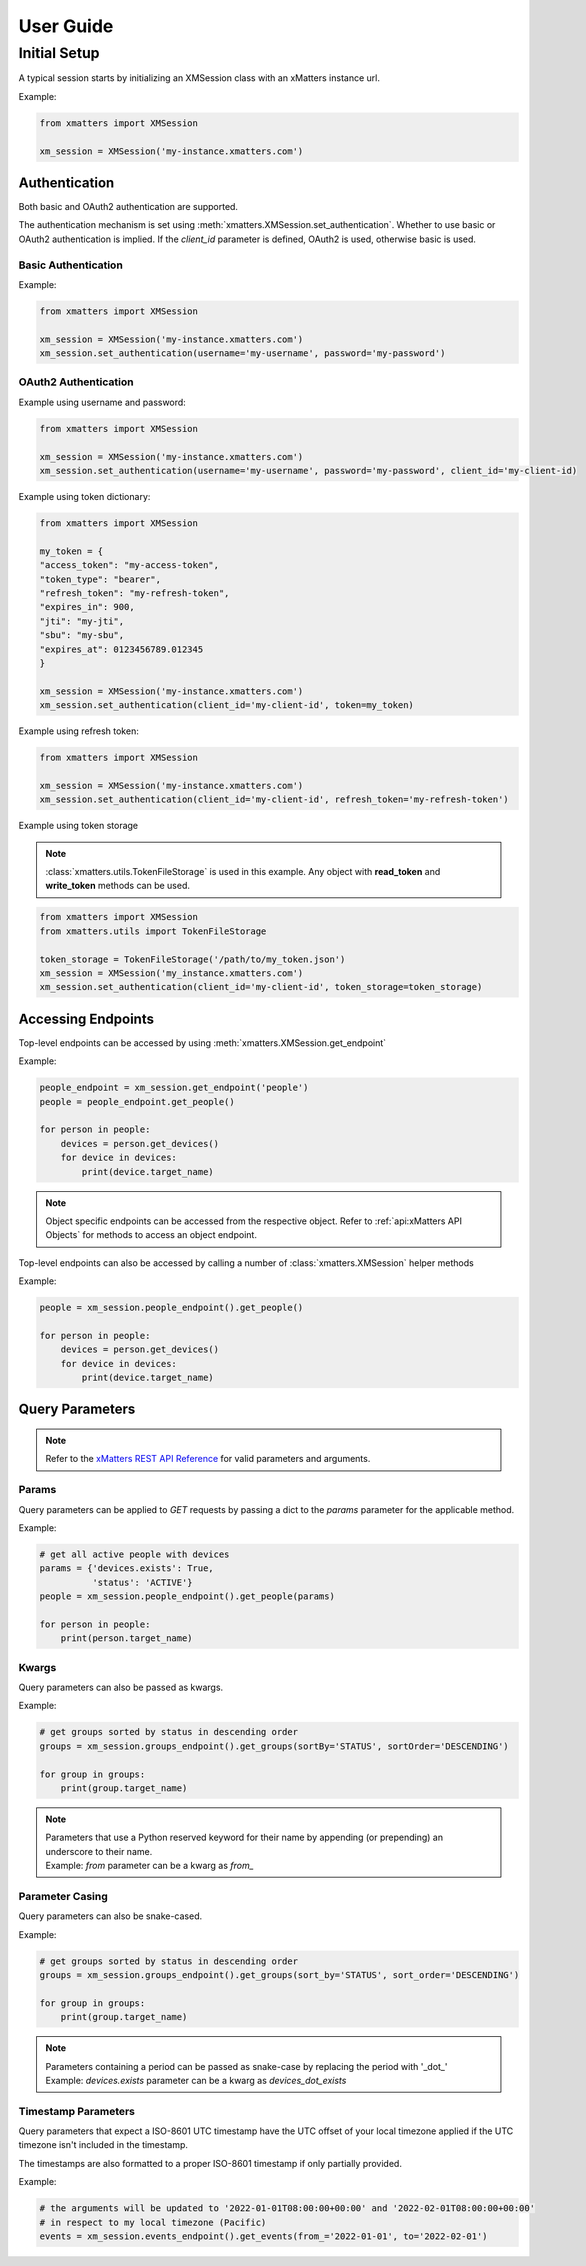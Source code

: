 User Guide
===========

Initial Setup
_____________

A typical session starts by initializing an XMSession class with an xMatters instance url.

Example:

.. code-block:: python

    from xmatters import XMSession

    xm_session = XMSession('my-instance.xmatters.com')



Authentication
--------------

Both basic and OAuth2 authentication are supported.

The authentication mechanism is set using :meth:`xmatters.XMSession.set_authentication`. Whether to use basic or OAuth2
authentication is implied. If the *client_id* parameter is defined, OAuth2 is used, otherwise basic is used.

Basic Authentication
^^^^^^^^^^^^^^^^^^^^

Example:

.. code-block:: python

    from xmatters import XMSession

    xm_session = XMSession('my-instance.xmatters.com')
    xm_session.set_authentication(username='my-username', password='my-password')

OAuth2 Authentication
^^^^^^^^^^^^^^^^^^^^^

Example using username and password:

.. code-block:: python

    from xmatters import XMSession

    xm_session = XMSession('my-instance.xmatters.com')
    xm_session.set_authentication(username='my-username', password='my-password', client_id='my-client-id)

Example using token dictionary:

.. code-block:: python

    from xmatters import XMSession

    my_token = {
    "access_token": "my-access-token",
    "token_type": "bearer",
    "refresh_token": "my-refresh-token",
    "expires_in": 900,
    "jti": "my-jti",
    "sbu": "my-sbu",
    "expires_at": 0123456789.012345
    }

    xm_session = XMSession('my-instance.xmatters.com')
    xm_session.set_authentication(client_id='my-client-id', token=my_token)


Example using refresh token:

.. code-block:: python

    from xmatters import XMSession

    xm_session = XMSession('my-instance.xmatters.com')
    xm_session.set_authentication(client_id='my-client-id', refresh_token='my-refresh-token')

Example using token storage

.. note::
    :class:`xmatters.utils.TokenFileStorage` is used in this example. Any object with **read_token** and
    **write_token** methods can be used.

.. code-block:: python

    from xmatters import XMSession
    from xmatters.utils import TokenFileStorage

    token_storage = TokenFileStorage('/path/to/my_token.json')
    xm_session = XMSession('my_instance.xmatters.com')
    xm_session.set_authentication(client_id='my-client-id', token_storage=token_storage)


Accessing Endpoints
-------------------

Top-level endpoints can be accessed by using :meth:`xmatters.XMSession.get_endpoint`

Example:

.. code-block:: python

    people_endpoint = xm_session.get_endpoint('people')
    people = people_endpoint.get_people()

    for person in people:
        devices = person.get_devices()
        for device in devices:
            print(device.target_name)



.. note::

    Object specific endpoints can be accessed from the respective object. Refer to :ref:`api:xMatters API Objects` for
    methods to access an object endpoint.


Top-level endpoints can also be accessed by calling a number of :class:`xmatters.XMSession` helper methods

Example:

.. code-block:: python

    people = xm_session.people_endpoint().get_people()

    for person in people:
        devices = person.get_devices()
        for device in devices:
            print(device.target_name)



Query Parameters
----------------

.. note::
    Refer to the `xMatters REST API Reference <https://help.xmatters.com/xmapi/>`_ for valid parameters and arguments.

Params
^^^^^^

Query parameters can be applied to *GET* requests by passing a dict to the *params* parameter for the applicable method.

Example:

.. code-block:: python

    # get all active people with devices
    params = {'devices.exists': True,
              'status': 'ACTIVE'}
    people = xm_session.people_endpoint().get_people(params)

    for person in people:
        print(person.target_name)



Kwargs
^^^^^^

Query parameters can also be passed as kwargs.

Example:

.. code-block:: python

    # get groups sorted by status in descending order
    groups = xm_session.groups_endpoint().get_groups(sortBy='STATUS', sortOrder='DESCENDING')

    for group in groups:
        print(group.target_name)

.. note::

    | Parameters that use a Python reserved keyword for their name by appending (or prepending)
        an underscore to their name.
    | Example: *from* parameter can be a kwarg as *from_*


Parameter Casing
^^^^^^^^^^^^^^^^

Query parameters can also be snake-cased.

Example:

.. code-block:: python

    # get groups sorted by status in descending order
    groups = xm_session.groups_endpoint().get_groups(sort_by='STATUS', sort_order='DESCENDING')

    for group in groups:
        print(group.target_name)

.. note::

    | Parameters containing a period can be passed as snake-case by replacing the period
        with '_dot_'
    | Example: *devices.exists* parameter can be a kwarg as *devices_dot_exists*

Timestamp Parameters
^^^^^^^^^^^^^^^^^^^^

Query parameters that expect a ISO-8601 UTC timestamp have the UTC offset of your local timezone applied
if the UTC timezone isn't included in the timestamp.

The timestamps are also formatted to a proper ISO-8601 timestamp if only partially provided.

Example:

.. code-block:: python

    # the arguments will be updated to '2022-01-01T08:00:00+00:00' and '2022-02-01T08:00:00+00:00'
    # in respect to my local timezone (Pacific)
    events = xm_session.events_endpoint().get_events(from_='2022-01-01', to='2022-02-01')